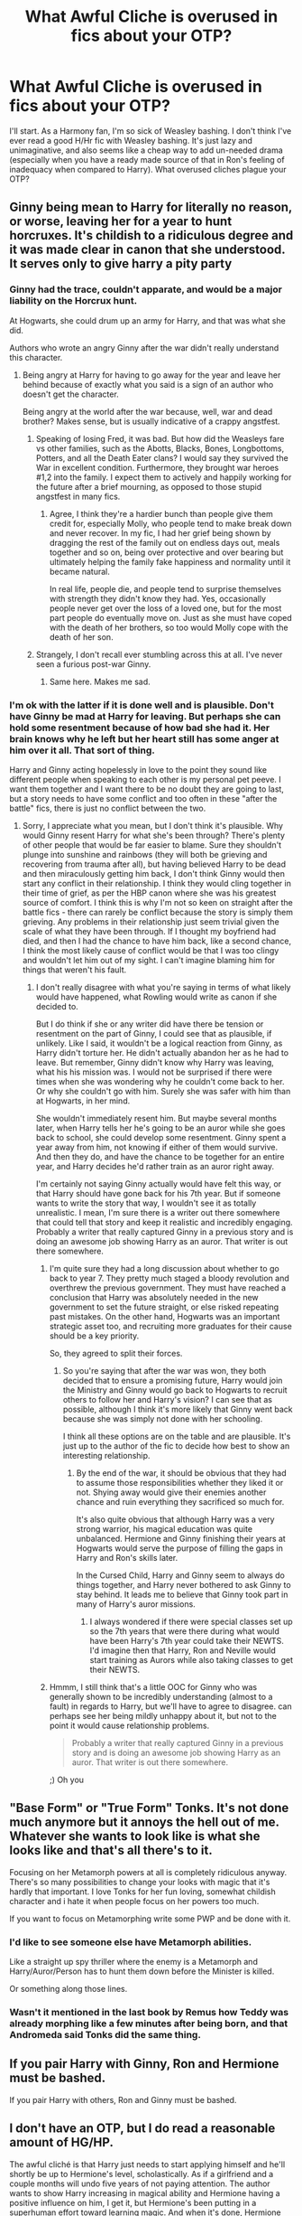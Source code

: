 #+TITLE: What Awful Cliche is overused in fics about your OTP?

* What Awful Cliche is overused in fics about your OTP?
:PROPERTIES:
:Score: 23
:DateUnix: 1468862488.0
:DateShort: 2016-Jul-18
:FlairText: Discussion
:END:
I'll start. As a Harmony fan, I'm so sick of Weasley bashing. I don't think I've ever read a good H/Hr fic with Weasley bashing. It's just lazy and unimaginative, and also seems like a cheap way to add un-needed drama (especially when you have a ready made source of that in Ron's feeling of inadequacy when compared to Harry). What overused cliches plague your OTP?


** Ginny being mean to Harry for literally no reason, or worse, leaving her for a year to hunt horcruxes. It's childish to a ridiculous degree and it was made clear in canon that she understood. It serves only to give harry a pity party
:PROPERTIES:
:Author: FloreatCastellum
:Score: 37
:DateUnix: 1468862914.0
:DateShort: 2016-Jul-18
:END:

*** Ginny had the trace, couldn't apparate, and would be a major liability on the Horcrux hunt.

At Hogwarts, she could drum up an army for Harry, and that was what she did.

Authors who wrote an angry Ginny after the war didn't really understand this character.
:PROPERTIES:
:Author: InquisitorCOC
:Score: 16
:DateUnix: 1468896758.0
:DateShort: 2016-Jul-19
:END:

**** Being angry at Harry for having to go away for the year and leave her behind because of exactly what you said is a sign of an author who doesn't get the character.

Being angry at the world after the war because, well, war and dead brother? Makes sense, but is usually indicative of a crappy angstfest.
:PROPERTIES:
:Author: yarglethatblargle
:Score: 5
:DateUnix: 1468924148.0
:DateShort: 2016-Jul-19
:END:

***** Speaking of losing Fred, it was bad. But how did the Weasleys fare vs other families, such as the Abotts, Blacks, Bones, Longbottoms, Potters, and all the Death Eater clans? I would say they survived the War in excellent condition. Furthermore, they brought war heroes #1,2 into the family. I expect them to actively and happily working for the future after a brief mourning, as opposed to those stupid angstfest in many fics.
:PROPERTIES:
:Author: mk1961
:Score: 4
:DateUnix: 1468946928.0
:DateShort: 2016-Jul-19
:END:

****** Agree, I think they're a hardier bunch than people give them credit for, especially Molly, who people tend to make break down and never recover. In my fic, I had her grief being shown by dragging the rest of the family out on endless days out, meals together and so on, being over protective and over bearing but ultimately helping the family fake happiness and normality until it became natural.

In real life, people die, and people tend to surprise themselves with strength they didn't know they had. Yes, occasionally people never get over the loss of a loved one, but for the most part people do eventually move on. Just as she must have coped with the death of her brothers, so too would Molly cope with the death of her son.
:PROPERTIES:
:Author: FloreatCastellum
:Score: 5
:DateUnix: 1468985614.0
:DateShort: 2016-Jul-20
:END:


***** Strangely, I don't recall ever stumbling across this at all. I've never seen a furious post-war Ginny.
:PROPERTIES:
:Author: wille179
:Score: 1
:DateUnix: 1468935264.0
:DateShort: 2016-Jul-19
:END:

****** Same here. Makes me sad.
:PROPERTIES:
:Author: yarglethatblargle
:Score: 1
:DateUnix: 1469064256.0
:DateShort: 2016-Jul-21
:END:


*** I'm ok with the latter if it is done well and is plausible. Don't have Ginny be mad at Harry for leaving. But perhaps she can hold some resentment because of how bad she had it. Her brain knows why he left but her heart still has some anger at him over it all. That sort of thing.

Harry and Ginny acting hopelessly in love to the point they sound like different people when speaking to each other is my personal pet peeve. I want them together and I want there to be no doubt they are going to last, but a story needs to have some conflict and too often in these "after the battle" fics, there is just no conflict between the two.
:PROPERTIES:
:Author: goodlife23
:Score: 10
:DateUnix: 1468886222.0
:DateShort: 2016-Jul-19
:END:

**** Sorry, I appreciate what you mean, but I don't think it's plausible. Why would Ginny resent Harry for what she's been through? There's plenty of other people that would be far easier to blame. Sure they shouldn't plunge into sunshine and rainbows (they will both be grieving and recovering from trauma after all), but having believed Harry to be dead and then miraculously getting him back, I don't think Ginny would then start any conflict in their relationship. I think they would cling together in their time of grief, as per the HBP canon where she was his greatest source of comfort. I think this is why I'm not so keen on straight after the battle fics - there can rarely be conflict because the story is simply them grieving. Any problems in their relationship just seem trivial given the scale of what they have been through. If I thought my boyfriend had died, and then I had the chance to have him back, like a second chance, I think the most likely cause of conflict would be that I was too clingy and wouldn't let him out of my sight. I can't imagine blaming him for things that weren't his fault.
:PROPERTIES:
:Author: FloreatCastellum
:Score: 3
:DateUnix: 1468904514.0
:DateShort: 2016-Jul-19
:END:

***** I don't really disagree with what you're saying in terms of what likely would have happened, what Rowling would write as canon if she decided to.

But I do think if she or any writer did have there be tension or resentment on the part of Ginny, I could see that as plausible, if unlikely. Like I said, it wouldn't be a logical reaction from Ginny, as Harry didn't torture her. He didn't actually abandon her as he had to leave. But remember, Ginny didn't know why Harry was leaving, what his his mission was. I would not be surprised if there were times when she was wondering why he couldn't come back to her. Or why she couldn't go with him. Surely she was safer with him than at Hogwarts, in her mind.

She wouldn't immediately resent him. But maybe several months later, when Harry tells her he's going to be an auror while she goes back to school, she could develop some resentment. Ginny spent a year away from him, not knowing if either of them would survive. And then they do, and have the chance to be together for an entire year, and Harry decides he'd rather train as an auror right away.

I'm certainly not saying Ginny actually would have felt this way, or that Harry should have gone back for his 7th year. But if someone wants to write the story that way, I wouldn't see it as totally unrealistic. I mean, I'm sure there is a writer out there somewhere that could tell that story and keep it realistic and incredibly engaging. Probably a writer that really captured Ginny in a previous story and is doing an awesome job showing Harry as an auror. That writer is out there somewhere.
:PROPERTIES:
:Author: goodlife23
:Score: 1
:DateUnix: 1468906724.0
:DateShort: 2016-Jul-19
:END:

****** I'm quite sure they had a long discussion about whether to go back to year 7. They pretty much staged a bloody revolution and overthrew the previous government. They must have reached a conclusion that Harry was absolutely needed in the new government to set the future straight, or else risked repeating past mistakes. On the other hand, Hogwarts was an important strategic asset too, and recruiting more graduates for their cause should be a key priority.

So, they agreed to split their forces.
:PROPERTIES:
:Author: InquisitorCOC
:Score: 1
:DateUnix: 1468950986.0
:DateShort: 2016-Jul-19
:END:

******* So you're saying that after the war was won, they both decided that to ensure a promising future, Harry would join the Ministry and Ginny would go back to Hogwarts to recruit others to follow her and Harry's vision? I can see that as possible, although I think it's more likely that Ginny went back because she was simply not done with her schooling.

I think all these options are on the table and are plausible. It's just up to the author of the fic to decide how best to show an interesting relationship.
:PROPERTIES:
:Author: goodlife23
:Score: 1
:DateUnix: 1468953839.0
:DateShort: 2016-Jul-19
:END:

******** By the end of the war, it should be obvious that they had to assume those responsibilities whether they liked it or not. Shying away would give their enemies another chance and ruin everything they sacrificed so much for.

It's also quite obvious that although Harry was a very strong warrior, his magical education was quite unbalanced. Hermione and Ginny finishing their years at Hogwarts would serve the purpose of filling the gaps in Harry and Ron's skills later.

In the Cursed Child, Harry and Ginny seem to always do things together, and Harry never bothered to ask Ginny to stay behind. It leads me to believe that Ginny took part in many of Harry's auror missions.
:PROPERTIES:
:Author: InquisitorCOC
:Score: 1
:DateUnix: 1468957174.0
:DateShort: 2016-Jul-20
:END:

********* I always wondered if there were special classes set up so the 7th years that were there during what would have been Harry's 7th year could take their NEWTS. I'd imagine then that Harry, Ron and Neville would start training as Aurors while also taking classes to get their NEWTS.
:PROPERTIES:
:Author: goodlife23
:Score: 1
:DateUnix: 1468957392.0
:DateShort: 2016-Jul-20
:END:


****** Hmmm, I still think that's a little OOC for Ginny who was generally shown to be incredibly understanding (almost to a fault) in regards to Harry, but we'll have to agree to disagree. can perhaps see her being mildly unhappy about it, but not to the point it would cause relationship problems.

#+begin_quote
  Probably a writer that really captured Ginny in a previous story and is doing an awesome job showing Harry as an auror. That writer is out there somewhere.
#+end_quote

;) Oh you
:PROPERTIES:
:Author: FloreatCastellum
:Score: 1
:DateUnix: 1468971490.0
:DateShort: 2016-Jul-20
:END:


** "Base Form" or "True Form" Tonks. It's not done much anymore but it annoys the hell out of me. Whatever she wants to look like is what she looks like and that's all there's to it.

Focusing on her Metamorph powers at all is completely ridiculous anyway. There's so many possibilities to change your looks with magic that it's hardly that important. I love Tonks for her fun loving, somewhat childish character and i hate it when people focus on her powers too much.

If you want to focus on Metamorphing write some PWP and be done with it.
:PROPERTIES:
:Author: Phezh
:Score: 30
:DateUnix: 1468870503.0
:DateShort: 2016-Jul-19
:END:

*** I'd like to see someone else have Metamorph abilities.

Like a straight up spy thriller where the enemy is a Metamorph and Harry/Auror/Person has to hunt them down before the Minister is killed.

Or something along those lines.
:PROPERTIES:
:Author: xljj42
:Score: 20
:DateUnix: 1468885060.0
:DateShort: 2016-Jul-19
:END:


*** Wasn't it mentioned in the last book by Remus how Teddy was already morphing like a few minutes after being born, and that Andromeda said Tonks did the same thing.
:PROPERTIES:
:Author: mikefromcanmore
:Score: 3
:DateUnix: 1468899023.0
:DateShort: 2016-Jul-19
:END:


** If you pair Harry with Ginny, Ron and Hermione must be bashed.

If you pair Harry with others, Ron and Ginny must be bashed.
:PROPERTIES:
:Author: InquisitorCOC
:Score: 23
:DateUnix: 1468863199.0
:DateShort: 2016-Jul-18
:END:


** I don't have an OTP, but I do read a reasonable amount of HG/HP.

The awful cliché is that Harry just needs to start applying himself and he'll shortly be up to Hermione's level, scholastically. As if a girlfriend and a couple months will undo five years of not paying attention. The author wants to show Harry increasing in magical ability and Hermione having a positive influence on him, I get it, but Hermione's been putting in a superhuman effort toward learning magic. And when it's done, Hermione becomes a useless character.
:PROPERTIES:
:Score: 22
:DateUnix: 1468871544.0
:DateShort: 2016-Jul-19
:END:

*** I kind of like a sort of similar trope to this one. Harry can't match Hermione's brilliance in the technicalities of magic, but has an instinctual hold of his own abilities and of magic itself. Sort of supported in canon and allows them to both excel at what they're good at.
:PROPERTIES:
:Author: xljj42
:Score: 7
:DateUnix: 1468885256.0
:DateShort: 2016-Jul-19
:END:

**** Or that Harry has more power, but Hermione has more knowledge and technical skill.
:PROPERTIES:
:Score: 1
:DateUnix: 1468888390.0
:DateShort: 2016-Jul-19
:END:

***** I do like it when together they make a Dumbledore.

So to say.
:PROPERTIES:
:Author: UndeadBBQ
:Score: 4
:DateUnix: 1468955898.0
:DateShort: 2016-Jul-19
:END:

****** deleted [[https://pastebin.com/FcrFs94k/77924][^{^{^{What}}} ^{^{^{is}}} ^{^{^{this?}}}]]
:PROPERTIES:
:Score: 1
:DateUnix: 1468956685.0
:DateShort: 2016-Jul-20
:END:

******* Harry has a beard and Hermione wears garish robes, mayhap?
:PROPERTIES:
:Author: Kazeto
:Score: 3
:DateUnix: 1469132359.0
:DateShort: 2016-Jul-22
:END:


******* In the way that she can reach Dumbledores excellency in academics and Harry can reach it with practical magic. Together they make a Dumbledore.

No, Hermione would put her foot down there, which in this case is a good thing. "Albus Severus" is probably just Harry's way of projecting his own mental abuse on his child.
:PROPERTIES:
:Author: UndeadBBQ
:Score: 1
:DateUnix: 1468956810.0
:DateShort: 2016-Jul-20
:END:

******** deleted [[https://pastebin.com/FcrFs94k/38816][^{^{^{What}}} ^{^{^{is}}} ^{^{^{this?}}}]]
:PROPERTIES:
:Score: 1
:DateUnix: 1468959452.0
:DateShort: 2016-Jul-20
:END:

********* [[http://www.fanfiction.net/s/11285032/1/][*/Raising a Bibliophile/*]] by [[https://www.fanfiction.net/u/4762110/D-Leveille][/D. Leveille/]]

#+begin_quote
  Sequel to "Shelves and Surprises for Christmas." Follow Harry and Hermione as they embark upon a new adventure: parenthood! *CH 8 UP!*
#+end_quote

^{/Site/: [[http://www.fanfiction.net/][fanfiction.net]] *|* /Category/: Harry Potter *|* /Rated/: Fiction K+ *|* /Chapters/: 8 *|* /Words/: 26,892 *|* /Reviews/: 48 *|* /Favs/: 67 *|* /Follows/: 120 *|* /Updated/: 7/9 *|* /Published/: 5/31/2015 *|* /id/: 11285032 *|* /Language/: English *|* /Genre/: Romance/Family *|* /Characters/: <Harry P., Hermione G.> OC, Teddy L. *|* /Download/: [[http://www.ff2ebook.com/old/ffn-bot/index.php?id=11285032&source=ff&filetype=epub][EPUB]] or [[http://www.ff2ebook.com/old/ffn-bot/index.php?id=11285032&source=ff&filetype=mobi][MOBI]]}

--------------

*FanfictionBot*^{1.4.0} *|* [[[https://github.com/tusing/reddit-ffn-bot/wiki/Usage][Usage]]] | [[[https://github.com/tusing/reddit-ffn-bot/wiki/Changelog][Changelog]]] | [[[https://github.com/tusing/reddit-ffn-bot/issues/][Issues]]] | [[[https://github.com/tusing/reddit-ffn-bot/][GitHub]]] | [[[https://www.reddit.com/message/compose?to=tusing][Contact]]]

^{/New in this version: Slim recommendations using/ ffnbot!slim! /Thread recommendations using/ linksub(thread_id)!}
:PROPERTIES:
:Author: FanfictionBot
:Score: 1
:DateUnix: 1468959478.0
:DateShort: 2016-Jul-20
:END:


** Attraction based on Harrys resistance to her charms. To be honest I'm not sure I've ever read a Harry/Fleur that was good.
:PROPERTIES:
:Author: howtopleaseme
:Score: 21
:DateUnix: 1468865321.0
:DateShort: 2016-Jul-18
:END:

*** linkffn(Allure Immune Harry) This is the only Harry/Fleur fic that I consider to be actually good. Shame it's a oneshot.
:PROPERTIES:
:Author: Averant
:Score: 13
:DateUnix: 1468871604.0
:DateShort: 2016-Jul-19
:END:

**** [[http://www.fanfiction.net/s/8848598/1/][*/Allure Immune Harry/*]] by [[https://www.fanfiction.net/u/1890123/Racke][/Racke/]]

#+begin_quote
  Harry had no idea why the boys in the Great Hall drooled over themselves as the students from Beuxbatons made their entrance, but he knew better than to let an opportunity slip. He hurriedly stole Ron's sandwich. It tasted gloriously.
#+end_quote

^{/Site/: [[http://www.fanfiction.net/][fanfiction.net]] *|* /Category/: Harry Potter *|* /Rated/: Fiction T *|* /Words/: 8,628 *|* /Reviews/: 489 *|* /Favs/: 5,708 *|* /Follows/: 1,431 *|* /Published/: 12/29/2012 *|* /Status/: Complete *|* /id/: 8848598 *|* /Language/: English *|* /Genre/: Humor/Romance *|* /Characters/: Harry P., Fleur D. *|* /Download/: [[http://www.ff2ebook.com/old/ffn-bot/index.php?id=8848598&source=ff&filetype=epub][EPUB]] or [[http://www.ff2ebook.com/old/ffn-bot/index.php?id=8848598&source=ff&filetype=mobi][MOBI]]}

--------------

*FanfictionBot*^{1.4.0} *|* [[[https://github.com/tusing/reddit-ffn-bot/wiki/Usage][Usage]]] | [[[https://github.com/tusing/reddit-ffn-bot/wiki/Changelog][Changelog]]] | [[[https://github.com/tusing/reddit-ffn-bot/issues/][Issues]]] | [[[https://github.com/tusing/reddit-ffn-bot/][GitHub]]] | [[[https://www.reddit.com/message/compose?to=tusing][Contact]]]

^{/New in this version: Slim recommendations using/ ffnbot!slim! /Thread recommendations using/ linksub(thread_id)!}
:PROPERTIES:
:Author: FanfictionBot
:Score: 2
:DateUnix: 1468871720.0
:DateShort: 2016-Jul-19
:END:


**** Oh my god, that was great. A definite shame it was a one shot, but I'm so happy you linked it.
:PROPERTIES:
:Author: reddog2442
:Score: 2
:DateUnix: 1468877368.0
:DateShort: 2016-Jul-19
:END:


**** This particular fic is great! It's a good 8,600 words so I would seriously recommend it to anyone looking for shorter Harry/Fleur stories, or just short fluffy stories.
:PROPERTIES:
:Author: Selthboy
:Score: 2
:DateUnix: 1468887104.0
:DateShort: 2016-Jul-19
:END:


**** Chiming in to thank you for posting this fic - it was hilariously adorable!
:PROPERTIES:
:Author: propensity
:Score: 1
:DateUnix: 1468979647.0
:DateShort: 2016-Jul-20
:END:


*** The Harry/Fleur is just a subplot, and it's been a while since I read it, but linkffn(The Lie I've Lived by jbern) is a good story. I can't remember how good the pairing was, though.
:PROPERTIES:
:Author: waylandertheslayer
:Score: 2
:DateUnix: 1468866318.0
:DateShort: 2016-Jul-18
:END:

**** The fic is alright but the Harry/Fleur is awful and the story would be better without it.
:PROPERTIES:
:Author: howtopleaseme
:Score: 9
:DateUnix: 1468867934.0
:DateShort: 2016-Jul-18
:END:


**** [[http://www.fanfiction.net/s/3384712/1/][*/The Lie I've Lived/*]] by [[https://www.fanfiction.net/u/940359/jbern][/jbern/]]

#+begin_quote
  Not all of James died that night. Not all of Harry lived. The Triwizard Tournament as it should have been and a hero discovering who he really wants to be.
#+end_quote

^{/Site/: [[http://www.fanfiction.net/][fanfiction.net]] *|* /Category/: Harry Potter *|* /Rated/: Fiction M *|* /Chapters/: 24 *|* /Words/: 234,571 *|* /Reviews/: 4,407 *|* /Favs/: 9,284 *|* /Follows/: 4,233 *|* /Updated/: 5/28/2009 *|* /Published/: 2/9/2007 *|* /Status/: Complete *|* /id/: 3384712 *|* /Language/: English *|* /Genre/: Adventure/Romance *|* /Characters/: Harry P., Fleur D. *|* /Download/: [[http://www.ff2ebook.com/old/ffn-bot/index.php?id=3384712&source=ff&filetype=epub][EPUB]] or [[http://www.ff2ebook.com/old/ffn-bot/index.php?id=3384712&source=ff&filetype=mobi][MOBI]]}

--------------

*FanfictionBot*^{1.4.0} *|* [[[https://github.com/tusing/reddit-ffn-bot/wiki/Usage][Usage]]] | [[[https://github.com/tusing/reddit-ffn-bot/wiki/Changelog][Changelog]]] | [[[https://github.com/tusing/reddit-ffn-bot/issues/][Issues]]] | [[[https://github.com/tusing/reddit-ffn-bot/][GitHub]]] | [[[https://www.reddit.com/message/compose?to=tusing][Contact]]]

^{/New in this version: Slim recommendations using/ ffnbot!slim! /Thread recommendations using/ linksub(thread_id)!}
:PROPERTIES:
:Author: FanfictionBot
:Score: 1
:DateUnix: 1468866360.0
:DateShort: 2016-Jul-18
:END:

***** The romance part of that fic was very much subpar.
:PROPERTIES:
:Author: GodKiller999
:Score: 1
:DateUnix: 1468890635.0
:DateShort: 2016-Jul-19
:END:


*** I enjoyed Cadmean Victory, the fleur plot was mainly stuff you could skip but the end of it is pretty good.
:PROPERTIES:
:Author: Epwydadlan1
:Score: 1
:DateUnix: 1468950189.0
:DateShort: 2016-Jul-19
:END:


** These aren't my OTPs but:

Harry/Daphne: Ice Queen, neutral family

Harry/Fleur: anything with the word "allure" or the concept of veela bonds

Harry/Hermione: Weasley Bashing, Dumbledore bashing (sometimes), Harry has to be better than Hermione in academics/power, Hermione's parents are named Dan and Emma

Hermione/Draco: Draco is the sex god of Slytherin, both are Head Boy/Girl and share a dormitory with a shared bathroom and common room, Draco tries to make Hermione "better" by giving her a "makeover", Ron bashing

Hermione/Snape: Snape is very experienced and dominates a naive Hermione
:PROPERTIES:
:Author: _awesaum_
:Score: 18
:DateUnix: 1468873544.0
:DateShort: 2016-Jul-19
:END:

*** [deleted]
:PROPERTIES:
:Score: 5
:DateUnix: 1468877268.0
:DateShort: 2016-Jul-19
:END:

**** Not OP, but it breaks immersion. I don't want to be jarred reading that "clever" wink to the actors because it definitely does immediately conjue up the actors for me. They also doesn't seem like names JKR would pick and I prefer originality over consistency here
:PROPERTIES:
:Author: boomberrybella
:Score: 10
:DateUnix: 1468888346.0
:DateShort: 2016-Jul-19
:END:

***** [deleted]
:PROPERTIES:
:Score: 6
:DateUnix: 1468893287.0
:DateShort: 2016-Jul-19
:END:

****** I agree. Its something that has never bothered me, and I'm also not a movie watcher. I know the actors names but didn't immediately make that connection.
:PROPERTIES:
:Author: howtopleaseme
:Score: 2
:DateUnix: 1468910458.0
:DateShort: 2016-Jul-19
:END:


**** Like boomberrybella said, it's very unoriginal and just shows how the author tries to be so clever by including the actor names. The other consistent parent names I've seen are Helen and Richard. I like Helen because it's something I believe JKR would choose. (In the Greek myth Hermione is the daughter of Helen).

Actually I tend to be picky about any made up names in fanfic. Magical names used by JKR have a vibe and feeling to them, and I tend to see names that are very extreme (Ebony Dark'ness Dementia Raven Way) or too mundane. Names JKR chose seem to sound formal (Ronald, Theodore, Gregory, Vincent, Anthony, Zacharias, Millicent, Susan, Lavender) so anything that doesn't follow this pattern without reason seems jarring.
:PROPERTIES:
:Author: _awesaum_
:Score: 3
:DateUnix: 1468900149.0
:DateShort: 2016-Jul-19
:END:


** In H/Hr fics, Hermione usually has very few faults. She's never obnoxious, obsessive about her marks, or abrasive like she often was in canon. Authors make the mistake of thinking that perfect characters make the reader more interested in the story... but I've always found the opposite to be true.
:PROPERTIES:
:Author: MacsenWledig
:Score: 10
:DateUnix: 1468875911.0
:DateShort: 2016-Jul-19
:END:


** Male pregnancy for Harry x Draco. I imagine little girls who don't yet understand homosexuality are trying their darnest to write a straight couple but couldn't decide on a lead man.
:PROPERTIES:
:Author: Bombshell_Amelia
:Score: 31
:DateUnix: 1468867284.0
:DateShort: 2016-Jul-18
:END:

*** Hell yes! Holy shit this drives me insane sometimes.
:PROPERTIES:
:Author: keroblade
:Score: 4
:DateUnix: 1468869031.0
:DateShort: 2016-Jul-18
:END:


*** Harry/Snape too, but it seems more if a thing in H/D for sure. And it's annoying.
:PROPERTIES:
:Author: honestplease
:Score: 4
:DateUnix: 1468877409.0
:DateShort: 2016-Jul-19
:END:


** Harry/Draco - Unreasonable Ron. Either he's homophobic or suddenly hates Harry once he learns of the H/D relationship. Honestly, I can't see myself hating my friend for falling for someone that I can't stand.

SS/HG - Much too relationship savvy Hermione. 18/19/20 year old Hermione can perfectly navigate around Snape's sour moods with the finesse of a woman who has ample experience in the relationship department.

DM/HG - Unreasonable Hermione. Hermione is often written as emotionally inflexible and highly argumentative and she often fights/argues with Draco through 80% of a fic.
:PROPERTIES:
:Author: Dimplz
:Score: 8
:DateUnix: 1468886037.0
:DateShort: 2016-Jul-19
:END:

*** I can see myself hating a fried entering a relationship with a nazi who almost killed me while trying to murder the only person keeping a genocidal maniac from taking over the country.
:PROPERTIES:
:Author: Starfox5
:Score: 10
:DateUnix: 1468908353.0
:DateShort: 2016-Jul-19
:END:

**** But the hate happens without any of that canon stuff as baggage (written before the 6th book).

Also, a lot of the crux of Post Hogwarts/post DH fics is that Harry forgives (or at least doesn't completely blame) Draco for his role in the war as everything he did, he did under the threat of death for him and his family (extreme duress). He did lower his wand and might have accepted Dumbledore's help had Snape not arrived. He didn't identify the trio at Malfoy Manor when he obviously knew Ron and Hermione and likely Harry and he stopped Crabbe from outright killing Harry in the Room of Requirement. These actions, to me, doesn't line up with a nazi gung-ho about his cause. He would've killed Dumbledore on his own and definitely would've turned over the trio to Voldemort had that been the case.

Now if I was referring to Lucius Malfoy, on the other hand, I could definitely see problems all around with that relationship. But I'm referring to Draco, whom I like to call 'The Reluctant Death Eater' because he was.

Sure he talked the talk as a student but how many of us have parroted our parent's words and echoed their beliefs- right or wrong- because that's all we knew? Draco, like a lot of boys, looked up to his father and wanted to be like him. I've had a little kid tell me before they didn't like me because of the color of my skin and I know that was something they learned from their parents or heard their parents say because what would a 4.5 year old kid know about anything like that? Draco isn't different from that kid, really. So he may or may not have taken the mark willingly but once he did, I think he realized that wasn't the life for him and as shown by his actions/reactions in the rest of the series.

So there is some room for redemption for Draco written into canon and fic authors who pair him with Harry or Hermione, for example, explore that redemption.

So back to the comment, Ron doesn't have to ever like Draco, in fact, in a good number of fics he doesn't, but the Harry hate over a redeemed Draco is just often used as a reason to bash Ron.
:PROPERTIES:
:Author: Dimplz
:Score: 9
:DateUnix: 1468943090.0
:DateShort: 2016-Jul-19
:END:

***** Love love love this post, thank you. I've seen a decent amount of Drarry bashing based on the idea that Harry could never forgive Draco but I've always personally felt Harry/Draco was a prime target for a slow burn decently angsty forgiveness/redemption story because of everything you just said and not end up totally OOC.
:PROPERTIES:
:Author: Prunedsis
:Score: 9
:DateUnix: 1468950252.0
:DateShort: 2016-Jul-19
:END:


** u/UndeadBBQ:
#+begin_quote
  /Transforms into Black family uberhotness/

  "I prefer the real you."

  [[http://i1.kym-cdn.com/photos/images/original/000/372/498/b35.png][ಠ__ಠ]]
#+end_quote

I never liked the idea that metamorphs have a default. Sure, they have a prefered form, like others have their favorite hoodie, but they also have superhot lingerie, their workout outfit and their business suite - to stay with the analogy. And all of those forms would be them. If Tonks transforms into a beauty to rival any Veela, then that is still her. If she grows a belly so she can put a bowl of popcorn on it while watching the TV, its still her.

Accepting a metamorph, I would think, is accepting that your girl has an indefinite amount of different bodies at her disposal.
:PROPERTIES:
:Author: UndeadBBQ
:Score: 5
:DateUnix: 1468955143.0
:DateShort: 2016-Jul-19
:END:

*** deleted [[https://pastebin.com/FcrFs94k/81083][^{^{^{What}}} ^{^{^{is}}} ^{^{^{this?}}}]]
:PROPERTIES:
:Score: 3
:DateUnix: 1468957585.0
:DateShort: 2016-Jul-20
:END:


** Harry/Daphne - Ice Queen. It's the worst

Harry/Fleur - everything to do with allures or bonds.
:PROPERTIES:
:Author: Lord_Anarchy
:Score: 9
:DateUnix: 1468865439.0
:DateShort: 2016-Jul-18
:END:

*** The Ice Queen thing didn't used to be bad but now it's very much an overused cliche, unfortunately. :)
:PROPERTIES:
:Author: keroblade
:Score: 6
:DateUnix: 1468869086.0
:DateShort: 2016-Jul-18
:END:

**** I read a fic recently that had a Staff member refer to first-year Daphne as an Ice Queen. And I was just like "wait... what? How the fuck is an 11-year old an 'Ice Queen', and why are staff commenting on that?".

Plus, it seems like no one really writes her as one. They just say she is, have her be a bit of a bitch for a chapter or two, and then any trace of that supposedly huge character-defining trait is gone for the rest of the fic.
:PROPERTIES:
:Author: mishystellar
:Score: 18
:DateUnix: 1468876189.0
:DateShort: 2016-Jul-19
:END:

***** Ugh, yes. That's just terrible!

I'm not writing myself, but if I was the one thing I'd want to nail, whether in a published novel or on fanfiction, would be good characters/character development.
:PROPERTIES:
:Author: keroblade
:Score: 1
:DateUnix: 1468891582.0
:DateShort: 2016-Jul-19
:END:


*** There is only one fic in which her "Ice Queen" persona is a good part of the story. In it Daphne has some kind of brain damage (or something) and her persona masks that. Also her entire behavior is very distant and devoid of emotion.
:PROPERTIES:
:Author: UndeadBBQ
:Score: 2
:DateUnix: 1468955432.0
:DateShort: 2016-Jul-19
:END:


** I really hate OP Hermione who is basically written as an inflated Mary Sue and knows everything and has perfect manners/etiquette and gets paired with Severus and basically exists for him without any significant struggle or relationship issues. She essentially becomes this "ten times better than Lily and pretty much literally a saint" characters opposed to a dynamic person with flaws and her own needs.

It just gets boring after awhile, to be honest.
:PROPERTIES:
:Author: Oniknight
:Score: 3
:DateUnix: 1468918516.0
:DateShort: 2016-Jul-19
:END:


** As I said before: My favourite ship is Harry/Ginny, and I dislike fics which portray Ginny as being able to do nothing which can be considered to be wrong or flawed (yes, while by no means the majority of the fics I've read, it is common enough to be considered an actual trope specific to H/G). No, thank you. I need fics that provide actual character development, especially with Ginny, in order to make up for what may be lacking in the books. This is why I particularly like Not From Others by [[/u/FloreatCastellum]]: there is a good characterization and doesn't gloss over flaws.
:PROPERTIES:
:Author: stefvh
:Score: 3
:DateUnix: 1468975081.0
:DateShort: 2016-Jul-20
:END:


** Ice Queen. Definitely Ice Queen.
:PROPERTIES:
:Author: yarglethatblargle
:Score: 4
:DateUnix: 1468866316.0
:DateShort: 2016-Jul-18
:END:


** I can rec a good Harmony fic without Weasley bashing - but it's the only one I know.

linkffn(Shadow Walks)
:PROPERTIES:
:Author: Karinta
:Score: 2
:DateUnix: 1468869627.0
:DateShort: 2016-Jul-18
:END:

*** [[http://www.fanfiction.net/s/6092362/1/][*/Shadow Walks/*]] by [[https://www.fanfiction.net/u/636397/lorien829][/lorien829/]]

#+begin_quote
  In the five years since the Final Battle, Harry Potter and Ron Weasley have struggled to cope with the mysterious disappearance and apparent death of Hermione Granger. There are deeper and darker purposes at work than Harry yet realizes.
#+end_quote

^{/Site/: [[http://www.fanfiction.net/][fanfiction.net]] *|* /Category/: Harry Potter *|* /Rated/: Fiction T *|* /Chapters/: 22 *|* /Words/: 84,455 *|* /Reviews/: 378 *|* /Favs/: 523 *|* /Follows/: 198 *|* /Updated/: 10/24/2010 *|* /Published/: 6/28/2010 *|* /Status/: Complete *|* /id/: 6092362 *|* /Language/: English *|* /Genre/: Angst/Romance *|* /Characters/: Harry P., Hermione G. *|* /Download/: [[http://www.ff2ebook.com/old/ffn-bot/index.php?id=6092362&source=ff&filetype=epub][EPUB]] or [[http://www.ff2ebook.com/old/ffn-bot/index.php?id=6092362&source=ff&filetype=mobi][MOBI]]}

--------------

*FanfictionBot*^{1.4.0} *|* [[[https://github.com/tusing/reddit-ffn-bot/wiki/Usage][Usage]]] | [[[https://github.com/tusing/reddit-ffn-bot/wiki/Changelog][Changelog]]] | [[[https://github.com/tusing/reddit-ffn-bot/issues/][Issues]]] | [[[https://github.com/tusing/reddit-ffn-bot/][GitHub]]] | [[[https://www.reddit.com/message/compose?to=tusing][Contact]]]

^{/New in this version: Slim recommendations using/ ffnbot!slim! /Thread recommendations using/ linksub(thread_id)!}
:PROPERTIES:
:Author: FanfictionBot
:Score: 1
:DateUnix: 1468869655.0
:DateShort: 2016-Jul-18
:END:


*** Thanks. It's been on my list to read for a while. I'm certainly not short of good Harmony fics to read, but sometimes I like to indulge myself in raw ff.net, and I've been noticing the amount of manipulative!Ginny or rapist/abusive/idiot!Ron. But thanks for the rec. I'll probably read it soon.
:PROPERTIES:
:Score: 1
:DateUnix: 1468874841.0
:DateShort: 2016-Jul-19
:END:

**** btw, do you know any fic in which Ron is just angry at them? Like, not evil and in it with the love potion, but just angry at them for... I don't know... abandoning him?

I'd love to read a story with a well balanced Ron that is against the relationship.
:PROPERTIES:
:Author: UndeadBBQ
:Score: 1
:DateUnix: 1468955573.0
:DateShort: 2016-Jul-19
:END:

***** deleted [[https://pastebin.com/FcrFs94k/40927][^{^{^{What}}} ^{^{^{is}}} ^{^{^{this?}}}]]
:PROPERTIES:
:Score: 1
:DateUnix: 1468956381.0
:DateShort: 2016-Jul-19
:END:

****** Dat Dragonball fic tho :D

Both of those are post-battle. Any fics where they are still in school? I don't want to impose on you, but this is something I've never read and I'd be thrilled to find one.
:PROPERTIES:
:Author: UndeadBBQ
:Score: 2
:DateUnix: 1468956664.0
:DateShort: 2016-Jul-20
:END:

******* deleted [[https://pastebin.com/FcrFs94k/04271][^{^{^{What}}} ^{^{^{is}}} ^{^{^{this?}}}]]
:PROPERTIES:
:Score: 1
:DateUnix: 1468958904.0
:DateShort: 2016-Jul-20
:END:

******** Yeah, I did that already. No such luck.

Thanks, though. Senses does read fine for now and at least I have something to read again :D
:PROPERTIES:
:Author: UndeadBBQ
:Score: 1
:DateUnix: 1468959404.0
:DateShort: 2016-Jul-20
:END:

********* deleted [[https://pastebin.com/FcrFs94k/01219][^{^{^{What}}} ^{^{^{is}}} ^{^{^{this?}}}]]
:PROPERTIES:
:Score: 1
:DateUnix: 1468960403.0
:DateShort: 2016-Jul-20
:END:


****** [[http://www.fanfiction.net/s/6574535/1/][*/Unlike a Sister/*]] by [[https://www.fanfiction.net/u/425801/MADharmony][/MADharmony/]]

#+begin_quote
  Nineteen years ago, Harry told Ron he saw Hermione as his sister. Now Hermione is in danger and Harry's feelings for her begin to change dramatically, jeopardizing everything he once knew. An Epilogue compliant fic. Rated M for sex and language.
#+end_quote

^{/Site/: [[http://www.fanfiction.net/][fanfiction.net]] *|* /Category/: Harry Potter *|* /Rated/: Fiction M *|* /Chapters/: 21 *|* /Words/: 225,547 *|* /Reviews/: 1,323 *|* /Favs/: 1,101 *|* /Follows/: 1,453 *|* /Updated/: 3/14/2015 *|* /Published/: 12/21/2010 *|* /id/: 6574535 *|* /Language/: English *|* /Genre/: Romance/Drama *|* /Characters/: Harry P., Hermione G. *|* /Download/: [[http://www.ff2ebook.com/old/ffn-bot/index.php?id=6574535&source=ff&filetype=epub][EPUB]] or [[http://www.ff2ebook.com/old/ffn-bot/index.php?id=6574535&source=ff&filetype=mobi][MOBI]]}

--------------

[[http://www.fanfiction.net/s/11876198/1/][*/Senses/*]] by [[https://www.fanfiction.net/u/7529091/deadeb03][/deadeb03/]]

#+begin_quote
  Vegeta becomes addicted to Bulma...one sense at a time.
#+end_quote

^{/Site/: [[http://www.fanfiction.net/][fanfiction.net]] *|* /Category/: Dragon Ball Z *|* /Rated/: Fiction T *|* /Chapters/: 5 *|* /Words/: 3,539 *|* /Reviews/: 6 *|* /Favs/: 34 *|* /Follows/: 12 *|* /Published/: 4/2 *|* /Status/: Complete *|* /id/: 11876198 *|* /Language/: English *|* /Genre/: Romance *|* /Characters/: Bulma, Vegeta *|* /Download/: [[http://www.ff2ebook.com/old/ffn-bot/index.php?id=11876198&source=ff&filetype=epub][EPUB]] or [[http://www.ff2ebook.com/old/ffn-bot/index.php?id=11876198&source=ff&filetype=mobi][MOBI]]}

--------------

*FanfictionBot*^{1.4.0} *|* [[[https://github.com/tusing/reddit-ffn-bot/wiki/Usage][Usage]]] | [[[https://github.com/tusing/reddit-ffn-bot/wiki/Changelog][Changelog]]] | [[[https://github.com/tusing/reddit-ffn-bot/issues/][Issues]]] | [[[https://github.com/tusing/reddit-ffn-bot/][GitHub]]] | [[[https://www.reddit.com/message/compose?to=tusing][Contact]]]

^{/New in this version: Slim recommendations using/ ffnbot!slim! /Thread recommendations using/ linksub(thread_id)!}
:PROPERTIES:
:Author: FanfictionBot
:Score: 1
:DateUnix: 1468956391.0
:DateShort: 2016-Jul-19
:END:


** Genuinely can't think of any awful cliches for Romione. Good to be a canon shipper
:PROPERTIES:
:Author: Englishhedgehog13
:Score: 2
:DateUnix: 1468870745.0
:DateShort: 2016-Jul-19
:END:

*** What about PuritySue!Hermione? Although to be fair, that's pretty much all Hermione ships, not just Romione.
:PROPERTIES:
:Author: waylandertheslayer
:Score: 12
:DateUnix: 1468871184.0
:DateShort: 2016-Jul-19
:END:


*** Actually, how much Romione stuff is there? I'd kinda like to read some, but I've not seen a lot and was under the impression it isn't a super popular main ship (besides being shipped along with HG), but that might just be because there's not a ton of intersection with Romione and Harmony (except maybe UaS where there's some Romione plot before Harry and Hermione get it figured out) and as a consequence I don't read a lot of it. Actually genuinely interested, not trying to denegrate the ship, if I came off that way.
:PROPERTIES:
:Score: 5
:DateUnix: 1468875193.0
:DateShort: 2016-Jul-19
:END:

**** It's weird, cos there are tons and I mean tons of Romione fics out there (for example, I think it's the most popular pairing on harrypotterfanfiction.com which I think is second to ff.net in amount of HP stories), yet they don't do as well as other pairings. Maybe it's because a lot of the fanfiction community has a severe allergic reaction to canon and fleshed out characters. Doesn't help that Romione and Harmony shippers despise each other and it most certainly shows in fics.

When it comes to fics, the best ones I've read are the following

linkffn(7562379)

Anything by Halfaslug, their best fic being linkffn(8103339)

linkffn(3637489)

linkffn(3802870)

[[http://www.fictionalley.org/authors/ann_margaret/][And then there's this chick who wrote the last three books from hermione's point of view]]
:PROPERTIES:
:Author: Englishhedgehog13
:Score: 6
:DateUnix: 1468875610.0
:DateShort: 2016-Jul-19
:END:

***** [[http://www.fanfiction.net/s/8103339/1/][*/Seven Simple Years/*]] by [[https://www.fanfiction.net/u/3955920/HalfASlug][/HalfASlug/]]

#+begin_quote
  The story of Ron and Hermione through a series of missing moments. Who said love was simple? Runner up in Best Hermione and Best Romance in the Romione Awards!
#+end_quote

^{/Site/: [[http://www.fanfiction.net/][fanfiction.net]] *|* /Category/: Harry Potter *|* /Rated/: Fiction K+ *|* /Chapters/: 18 *|* /Words/: 116,889 *|* /Reviews/: 366 *|* /Favs/: 436 *|* /Follows/: 116 *|* /Updated/: 6/16/2012 *|* /Published/: 5/10/2012 *|* /Status/: Complete *|* /id/: 8103339 *|* /Language/: English *|* /Genre/: Romance *|* /Characters/: Ron W., Hermione G. *|* /Download/: [[http://www.ff2ebook.com/old/ffn-bot/index.php?id=8103339&source=ff&filetype=epub][EPUB]] or [[http://www.ff2ebook.com/old/ffn-bot/index.php?id=8103339&source=ff&filetype=mobi][MOBI]]}

--------------

[[http://www.fanfiction.net/s/3802870/1/][*/The For And Against List/*]] by [[https://www.fanfiction.net/u/1316097/Pinky-Brown][/Pinky Brown/]]

#+begin_quote
  Hermione tries to talk herself out of liking a particular idiot boy the way teenage girls have been doing since time immemorial: she makes a For & Against List. All the reasons we love Ron Weasley in handy list form!
#+end_quote

^{/Site/: [[http://www.fanfiction.net/][fanfiction.net]] *|* /Category/: Harry Potter *|* /Rated/: Fiction T *|* /Words/: 13,401 *|* /Reviews/: 192 *|* /Favs/: 308 *|* /Follows/: 27 *|* /Published/: 9/25/2007 *|* /Status/: Complete *|* /id/: 3802870 *|* /Language/: English *|* /Genre/: Romance/Humor *|* /Characters/: Hermione G., Ron W. *|* /Download/: [[http://www.ff2ebook.com/old/ffn-bot/index.php?id=3802870&source=ff&filetype=epub][EPUB]] or [[http://www.ff2ebook.com/old/ffn-bot/index.php?id=3802870&source=ff&filetype=mobi][MOBI]]}

--------------

[[http://www.fanfiction.net/s/3637489/1/][*/Six Foot Of Ginger Idiot/*]] by [[https://www.fanfiction.net/u/1316097/Pinky-Brown][/Pinky Brown/]]

#+begin_quote
  Or, Ron Weasley's Year Six Diary: the whole of Half-Blood Prince from Ron's point of view. You'll laugh, you'll cry, you'll want to shake him. Winner of "Best Humour Fic" at the 2008 Reviewer's Choice Awards on FFnet.
#+end_quote

^{/Site/: [[http://www.fanfiction.net/][fanfiction.net]] *|* /Category/: Harry Potter *|* /Rated/: Fiction M *|* /Chapters/: 12 *|* /Words/: 126,584 *|* /Reviews/: 825 *|* /Favs/: 872 *|* /Follows/: 128 *|* /Updated/: 7/6/2007 *|* /Published/: 7/5/2007 *|* /Status/: Complete *|* /id/: 3637489 *|* /Language/: English *|* /Genre/: Humor/Romance *|* /Characters/: Ron W., Hermione G. *|* /Download/: [[http://www.ff2ebook.com/old/ffn-bot/index.php?id=3637489&source=ff&filetype=epub][EPUB]] or [[http://www.ff2ebook.com/old/ffn-bot/index.php?id=3637489&source=ff&filetype=mobi][MOBI]]}

--------------

[[http://www.fanfiction.net/s/7562379/1/][*/Australia/*]] by [[https://www.fanfiction.net/u/3426838/MsBinns][/MsBinns/]]

#+begin_quote
  Ron grieves the loss of his brother and tries to figure out life after the war while trying to navigate his new relationship with Hermione. Cover art is by the talented anxiouspineapples and is titled "At Long Last".
#+end_quote

^{/Site/: [[http://www.fanfiction.net/][fanfiction.net]] *|* /Category/: Harry Potter *|* /Rated/: Fiction M *|* /Chapters/: 45 *|* /Words/: 340,509 *|* /Reviews/: 2,304 *|* /Favs/: 1,147 *|* /Follows/: 1,142 *|* /Updated/: 8/30/2014 *|* /Published/: 11/18/2011 *|* /Status/: Complete *|* /id/: 7562379 *|* /Language/: English *|* /Genre/: Romance/Angst *|* /Characters/: Ron W., Hermione G. *|* /Download/: [[http://www.ff2ebook.com/old/ffn-bot/index.php?id=7562379&source=ff&filetype=epub][EPUB]] or [[http://www.ff2ebook.com/old/ffn-bot/index.php?id=7562379&source=ff&filetype=mobi][MOBI]]}

--------------

*FanfictionBot*^{1.4.0} *|* [[[https://github.com/tusing/reddit-ffn-bot/wiki/Usage][Usage]]] | [[[https://github.com/tusing/reddit-ffn-bot/wiki/Changelog][Changelog]]] | [[[https://github.com/tusing/reddit-ffn-bot/issues/][Issues]]] | [[[https://github.com/tusing/reddit-ffn-bot/][GitHub]]] | [[[https://www.reddit.com/message/compose?to=tusing][Contact]]]

^{/New in this version: Slim recommendations using/ ffnbot!slim! /Thread recommendations using/ linksub(thread_id)!}
:PROPERTIES:
:Author: FanfictionBot
:Score: 2
:DateUnix: 1468875650.0
:DateShort: 2016-Jul-19
:END:


***** Thanks for the recs! I started reading fanfiction 10+ years ago as a way to fill the void between books. Been on a HP kick so decided to seek out fic again and finding it difficult now as someone who pretty much only likes R/Hr and canon compliance. I miss Sugar Quill/Checkmated.
:PROPERTIES:
:Author: ham_rod
:Score: 2
:DateUnix: 1468881039.0
:DateShort: 2016-Jul-19
:END:

****** I'll second the recommendations for Pinky Brown, and add as well her fics linkffn(Faultlines by Pinky Brown) and linkffn(Biscuits: A Love Story, by Pinky Brown). Six foot of ginger idiot is probably her magnum opus, but Faultlines is my favorite.
:PROPERTIES:
:Author: TychoTyrannosaurus
:Score: 1
:DateUnix: 1468901970.0
:DateShort: 2016-Jul-19
:END:

******* [[http://www.fanfiction.net/s/3645205/1/][*/Faultlines/*]] by [[https://www.fanfiction.net/u/1316097/Pinky-Brown][/Pinky Brown/]]

#+begin_quote
  Breaking up is hard to do, but Ron and Hermione are about to discover that putting the pieces back together is even harder. This story was nominated in 5 categories and Winner of "Best Angst Fic" at the 2008 Ron/Hermione Awards on LiveJournal.
#+end_quote

^{/Site/: [[http://www.fanfiction.net/][fanfiction.net]] *|* /Category/: Harry Potter *|* /Rated/: Fiction M *|* /Chapters/: 15 *|* /Words/: 204,241 *|* /Reviews/: 1,102 *|* /Favs/: 614 *|* /Follows/: 185 *|* /Updated/: 10/11/2008 *|* /Published/: 7/9/2007 *|* /Status/: Complete *|* /id/: 3645205 *|* /Language/: English *|* /Genre/: Angst/Romance *|* /Characters/: Hermione G., Ron W. *|* /Download/: [[http://www.ff2ebook.com/old/ffn-bot/index.php?id=3645205&source=ff&filetype=epub][EPUB]] or [[http://www.ff2ebook.com/old/ffn-bot/index.php?id=3645205&source=ff&filetype=mobi][MOBI]]}

--------------

[[http://www.fanfiction.net/s/4721967/1/][*/Biscuits: A Love Story/*]] by [[https://www.fanfiction.net/u/1316097/Pinky-Brown][/Pinky Brown/]]

#+begin_quote
  Winner of "Best Depiction of Ron" at the 2009-10 Ron/Hermione Awards on Livejournal. The story of Ron and Hermione's complicated romance, with added biscuits. Not remotely fluffy despite the title, and rated M for later chapters.
#+end_quote

^{/Site/: [[http://www.fanfiction.net/][fanfiction.net]] *|* /Category/: Harry Potter *|* /Rated/: Fiction M *|* /Chapters/: 19 *|* /Words/: 159,344 *|* /Reviews/: 1,642 *|* /Favs/: 810 *|* /Follows/: 601 *|* /Updated/: 10/3/2010 *|* /Published/: 12/17/2008 *|* /id/: 4721967 *|* /Language/: English *|* /Genre/: Romance/Humor *|* /Characters/: Hermione G., Ron W. *|* /Download/: [[http://www.ff2ebook.com/old/ffn-bot/index.php?id=4721967&source=ff&filetype=epub][EPUB]] or [[http://www.ff2ebook.com/old/ffn-bot/index.php?id=4721967&source=ff&filetype=mobi][MOBI]]}

--------------

*FanfictionBot*^{1.4.0} *|* [[[https://github.com/tusing/reddit-ffn-bot/wiki/Usage][Usage]]] | [[[https://github.com/tusing/reddit-ffn-bot/wiki/Changelog][Changelog]]] | [[[https://github.com/tusing/reddit-ffn-bot/issues/][Issues]]] | [[[https://github.com/tusing/reddit-ffn-bot/][GitHub]]] | [[[https://www.reddit.com/message/compose?to=tusing][Contact]]]

^{/New in this version: Slim recommendations using/ ffnbot!slim! /Thread recommendations using/ linksub(thread_id)!}
:PROPERTIES:
:Author: FanfictionBot
:Score: 1
:DateUnix: 1468901991.0
:DateShort: 2016-Jul-19
:END:


*** I've never really read a story where HG/RW are the focal point, but in terms of their relationship I've definitely seen them arguing being foreplay mentioned a bit too much.
:PROPERTIES:
:Author: mikefromcanmore
:Score: 1
:DateUnix: 1468899681.0
:DateShort: 2016-Jul-19
:END:


*** The only cliche I really don't like is the deletion of Rons shortcoming the moment they get together.

Doesn't happen often, but sometimes you see it and I'm a bit sad that Ron's character is smothered out of the equation by Hermione.
:PROPERTIES:
:Author: UndeadBBQ
:Score: 1
:DateUnix: 1468955788.0
:DateShort: 2016-Jul-19
:END:


** I don't like the concept of the deathly Hallows as in Canon\\
A wand that is supposed to be unbeatable if you're descended from the three brothers and have won it from the previous owner

A cloak that makes you invisible or supposed to (Moody's eye missus noris) The stone brings ghost /shades of your loved one's (given to harry so he can have a family moment before death

They were introduced waaaay to late in the series and have inconsistency and 2 of the 3 are not even relevant 2 99% of the series. idk I feel they are just cheap and were not needed at all in the book harry should have killed voldamort some other way

And that brings up another question was Dumbledore just powerful and experienced or was it the elder wand that made Dumbledore able to mach voldamort?

Because if it was just age and experience than the flemels should be the most powerful magic user's of the age thief 665 for merlins sake they created a form of immortality they should have been able to make voldamort piss himself in fear!
:PROPERTIES:
:Author: torak9344
:Score: -3
:DateUnix: 1468996586.0
:DateShort: 2016-Jul-20
:END:
